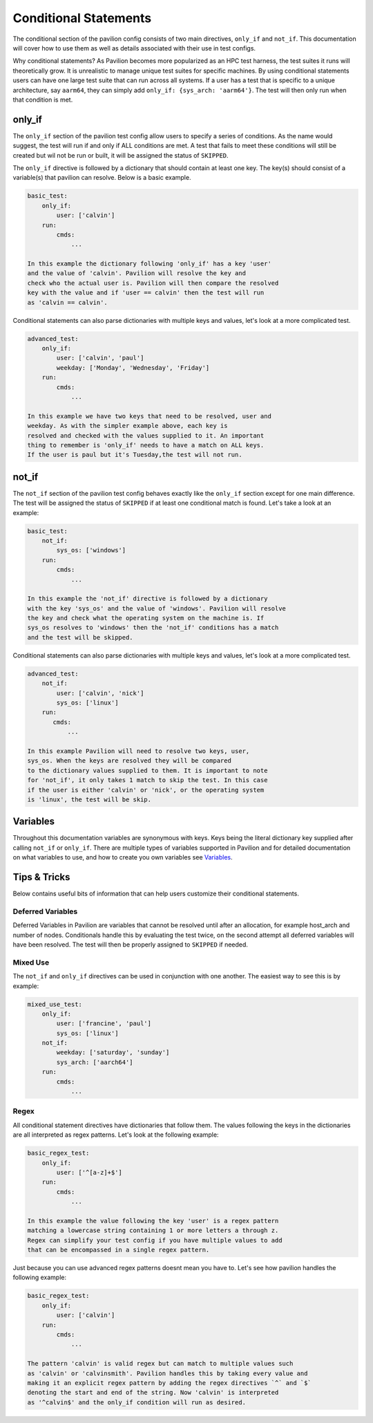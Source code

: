Conditional  Statements
=======================

The conditional section of the pavilion config consists of two main
directives, ``only_if`` and ``not_if``. This documentation will cover
how to use them as well as details associated with their use in test
configs.

Why conditional statements? As Pavilion becomes more popularized as an
HPC test harness, the test suites it runs will theoretically grow. It is
unrealistic to manage unique test suites for specific machines. By using
conditional statements users can have one large test suite that can run
across all systems. If a user has a test that is specific to a unique
architecture, say ``aarm64``, they can simply add
``only_if: {sys_arch: 'aarm64'}``. The test will then only run when that
condition is met.


only_if
~~~~~~~

The ``only_if`` section of the pavilion test config allow users to
specify a series of conditions. As the name would suggest, the test
will run if and only if ALL conditions are met. A test that fails
to meet these conditions will still be created but wil not be run
or built, it will be assigned the status of ``SKIPPED``.

The ``only_if`` directive is followed by a
dictionary that should contain at least one key. The key(s)
should consist of a variable(s) that pavilion can resolve. Below is
a basic example.

.. code:: yaml

    basic_test:
        only_if:
            user: ['calvin']
        run:
            cmds:
                ...

    In this example the dictionary following 'only_if' has a key 'user'
    and the value of 'calvin'. Pavilion will resolve the key and
    check who the actual user is. Pavilion will then compare the resolved
    key with the value and if 'user == calvin' then the test will run
    as 'calvin == calvin'.

Conditional statements can also parse dictionaries with multiple keys
and values, let's look at a more complicated test.

.. code:: yaml

    advanced_test:
        only_if:
            user: ['calvin', 'paul']
            weekday: ['Monday', 'Wednesday', 'Friday']
        run:
            cmds:
                ...

    In this example we have two keys that need to be resolved, user and
    weekday. As with the simpler example above, each key is
    resolved and checked with the values supplied to it. An important
    thing to remember is 'only_if' needs to have a match on ALL keys.
    If the user is paul but it's Tuesday,the test will not run.

not_if
~~~~~~

The ``not_if`` section of the pavilion test config behaves exactly
like the ``only_if`` section except for one main difference. The
test will be assigned the status of ``SKIPPED`` if at least one
conditional match is found. Let's take a look at an example:

.. code:: yaml

    basic_test:
        not_if:
            sys_os: ['windows']
        run:
            cmds:
                ...

    In this example the 'not_if' directive is followed by a dictionary
    with the key 'sys_os' and the value of 'windows'. Pavilion will resolve
    the key and check what the operating system on the machine is. If
    sys_os resolves to 'windows' then the 'not_if' conditions has a match
    and the test will be skipped.

Conditional statements can also parse dictionaries with multiple keys
and values, let's look at a more complicated test.

.. code:: yaml

    advanced_test:
        not_if:
            user: ['calvin', 'nick']
            sys_os: ['linux']
        run:
           cmds:
               ...

    In this example Pavilion will need to resolve two keys, user,
    sys_os. When the keys are resolved they will be compared
    to the dictionary values supplied to them. It is important to note
    for 'not_if', it only takes 1 match to skip the test. In this case
    if the user is either 'calvin' or 'nick', or the operating system
    is 'linux', the test will be skip.

Variables
~~~~~~~~~

Throughout this documentation variables are synonymous with keys. Keys
being the literal dictionary key supplied after calling ``not_if`` or
``only_if``. There are multiple types of variables supported in Pavilion
and for detailed documentation on what variables to use, and how to create
you own variables see `Variables <variables.html>`__.

Tips & Tricks
~~~~~~~~~~~~~
Below contains useful bits of information that can help users customize
their conditional statements.

Deferred Variables
^^^^^^^^^^^^^^^^^^

Deferred Variables in Pavilion are variables that cannot be resolved
until after an allocation, for example host_arch and number of nodes.
Conditionals handle this by evaluating the test twice, on the second
attempt all deferred variables will have been resolved. The test will
then be properly assigned to ``SKIPPED`` if needed.

Mixed Use
^^^^^^^^^
The ``not_if`` and ``only_if`` directives can be used in conjunction with
one another. The easiest way to see this is by example:

.. code:: yaml

    mixed_use_test:
        only_if:
            user: ['francine', 'paul']
            sys_os: ['linux']
        not_if:
            weekday: ['saturday', 'sunday']
            sys_arch: ['aarch64']
        run:
            cmds:
                ...

Regex
^^^^^

All conditional statement directives have dictionaries that follow them. The
values following the keys in the dictionaries are all interpreted as regex
patterns. Let's look at the following example:

.. code:: yaml

    basic_regex_test:
        only_if:
            user: ['^[a-z]+$']
        run:
            cmds:
                ...

    In this example the value following the key 'user' is a regex pattern
    matching a lowercase string containing 1 or more letters a through z.
    Regex can simplify your test config if you have multiple values to add
    that can be encompassed in a single regex pattern.

Just because you can use advanced regex patterns doesnt mean you have to. Let's
see how pavilion handles the following example:

.. code:: yaml

    basic_regex_test:
        only_if:
            user: ['calvin']
        run:
            cmds:
                ...

    The pattern 'calvin' is valid regex but can match to multiple values such
    as 'calvin' or 'calvinsmith'. Pavilion handles this by taking every value and
    making it an explicit regex pattern by adding the regex directives `^` and `$`
    denoting the start and end of the string. Now 'calvin' is interpreted
    as '^calvin$' and the only_if condition will run as desired.
